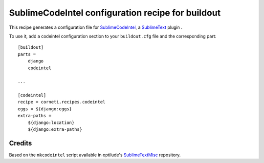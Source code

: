 ==================================================
SublimeCodeIntel configuration recipe for buildout
==================================================

This recipe generates a configuration file for SublimeCodeIntel_, a SublimeText_ plugin .

To use it, add a codeintel configuration section to your ``buildout.cfg`` file and the corresponding part::

    [buildout]
    parts =
        django
        codeintel
    
    ...

    [codeintel]
    recipe = corneti.recipes.codeintel
    eggs = ${django:eggs}
    extra-paths = 
        ${django:location}
        ${django:extra-paths}

Credits
=======

Based on the ``mkcodeintel`` script available in optilude's SublimeTextMisc_ repository.

.. _SublimeCodeIntel: https://github.com/Kronuz/SublimeCodeIntel

.. _SublimeText: http://www.sublimetext.com/2

.. _SublimeTextMisc: https://github.com/optilude/SublimeTextMisc